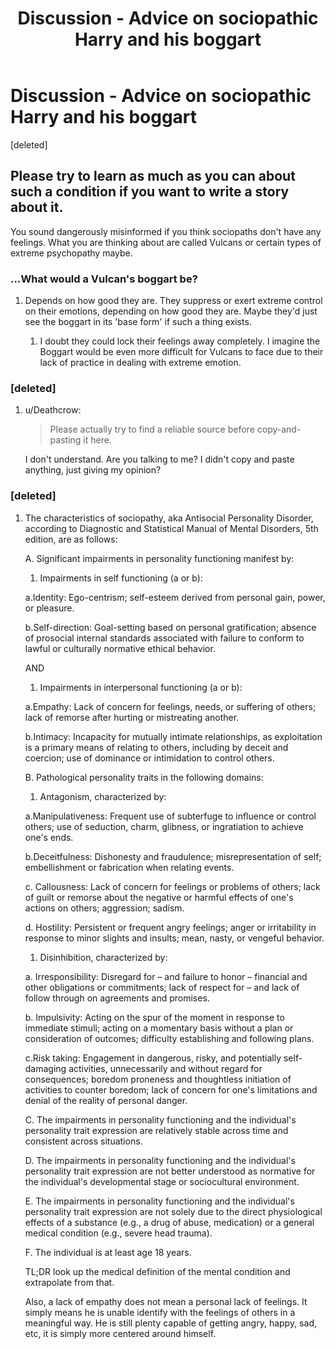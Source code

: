 #+TITLE: Discussion - Advice on sociopathic Harry and his boggart

* Discussion - Advice on sociopathic Harry and his boggart
:PROPERTIES:
:Score: 3
:DateUnix: 1521365849.0
:DateShort: 2018-Mar-18
:END:
[deleted]


** Please try to learn as much as you can about such a condition if you want to write a story about it.

You sound dangerously misinformed if you think sociopaths don't have any feelings. What you are thinking about are called Vulcans or certain types of extreme psychopathy maybe.
:PROPERTIES:
:Author: Deathcrow
:Score: 11
:DateUnix: 1521370648.0
:DateShort: 2018-Mar-18
:END:

*** ...What would a Vulcan's boggart be?
:PROPERTIES:
:Author: Avaday_Daydream
:Score: 1
:DateUnix: 1521372090.0
:DateShort: 2018-Mar-18
:END:

**** Depends on how good they are. They suppress or exert extreme control on their emotions, depending on how good they are. Maybe they'd just see the boggart in its 'base form' if such a thing exists.
:PROPERTIES:
:Author: Deathcrow
:Score: 1
:DateUnix: 1521373948.0
:DateShort: 2018-Mar-18
:END:

***** I doubt they could lock their feelings away completely. I imagine the Boggart would be even more difficult for Vulcans to face due to their lack of practice in dealing with extreme emotion.
:PROPERTIES:
:Author: Averant
:Score: 1
:DateUnix: 1521421386.0
:DateShort: 2018-Mar-19
:END:


*** [deleted]
:PROPERTIES:
:Score: 0
:DateUnix: 1521372204.0
:DateShort: 2018-Mar-18
:END:

**** u/Deathcrow:
#+begin_quote
  Please actually try to find a reliable source before copy-and-pasting it here.
#+end_quote

I don't understand. Are you talking to me? I didn't copy and paste anything, just giving my opinion?
:PROPERTIES:
:Author: Deathcrow
:Score: 1
:DateUnix: 1521374172.0
:DateShort: 2018-Mar-18
:END:


*** [deleted]
:PROPERTIES:
:Score: -1
:DateUnix: 1521373462.0
:DateShort: 2018-Mar-18
:END:

**** The characteristics of sociopathy, aka Antisocial Personality Disorder, according to Diagnostic and Statistical Manual of Mental Disorders, 5th edition, are as follows:

A. Significant impairments in personality functioning manifest by:

1. Impairments in self functioning (a or b):

a.Identity: Ego-centrism; self-esteem derived from personal gain, power, or pleasure.

b.Self-direction: Goal-setting based on personal gratification; absence of prosocial internal standards associated with failure to conform to lawful or culturally normative ethical behavior.

AND

1. Impairments in interpersonal functioning (a or b):

a.Empathy: Lack of concern for feelings, needs, or suffering of others; lack of remorse after hurting or mistreating another.

b.Intimacy: Incapacity for mutually intimate relationships, as exploitation is a primary means of relating to others, including by deceit and coercion; use of dominance or intimidation to control others.

B. Pathological personality traits in the following domains:

1. Antagonism, characterized by:

a.Manipulativeness: Frequent use of subterfuge to influence or control others; use of seduction, charm, glibness, or ingratiation to achieve one's ends.

b.Deceitfulness: Dishonesty and fraudulence; misrepresentation of self; embellishment or fabrication when relating events.

c. Callousness: Lack of concern for feelings or problems of others; lack of guilt or remorse about the negative or harmful effects of one's actions on others; aggression; sadism.

d. Hostility: Persistent or frequent angry feelings; anger or irritability in response to minor slights and insults; mean, nasty, or vengeful behavior.

1. Disinhibition, characterized by:

a. Irresponsibility: Disregard for -- and failure to honor -- financial and other obligations or commitments; lack of respect for -- and lack of follow through on agreements and promises.

b. Impulsivity: Acting on the spur of the moment in response to immediate stimuli; acting on a momentary basis without a plan or consideration of outcomes; difficulty establishing and following plans.

c.Risk taking: Engagement in dangerous, risky, and potentially self-damaging activities, unnecessarily and without regard for consequences; boredom proneness and thoughtless initiation of activities to counter boredom; lack of concern for one's limitations and denial of the reality of personal danger.

C. The impairments in personality functioning and the individual's personality trait expression are relatively stable across time and consistent across situations.

D. The impairments in personality functioning and the individual's personality trait expression are not better understood as normative for the individual's developmental stage or sociocultural environment.

E. The impairments in personality functioning and the individual's personality trait expression are not solely due to the direct physiological effects of a substance (e.g., a drug of abuse, medication) or a general medical condition (e.g., severe head trauma).

F. The individual is at least age 18 years.

TL;DR look up the medical definition of the mental condition and extrapolate from that.

Also, a lack of empathy does not mean a personal lack of feelings. It simply means he is unable identify with the feelings of others in a meaningful way. He is still plenty capable of getting angry, happy, sad, etc, it is simply more centered around himself.
:PROPERTIES:
:Author: Averant
:Score: 2
:DateUnix: 1521410461.0
:DateShort: 2018-Mar-19
:END:
